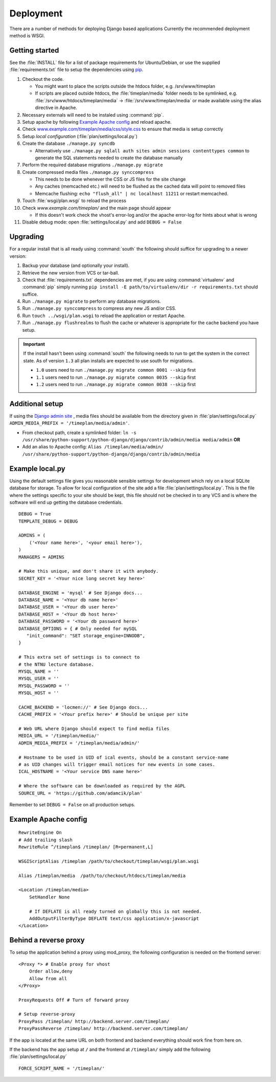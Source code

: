 Deployment
==========

There are a number of methods for deploying Django based applications Currently
the recommended deployment method is WSGI.

.. seealso::
 `<http://docs.djangoproject.com/en/dev/howto/deployment/>`_

Getting started
---------------

See the :file:`INSTALL` file for a list of package requirements
for Ubuntu/Debian, or use the supplied :file:`requirements.txt`
file to setup the dependencies using `pip <http://pip.openplans.org/>`_.

#. Checkout the code.

   * You might want to place the scripts outside the htdocs folder, e.g. /srv/www/timeplan
   * If scripts are placed outside htdocs, the :file:`timeplan/media` folder
     needs to be symlinked, e.g. :file:`/srv/www/htdocs/timeplan/media` → 
     :file:`/srv/www/timeplan/media` or made available using the alias
     directive in Apache.

#. Necessary externals will need to be instaled using :command:`pip`.
#. Setup apache by following `Example Apache config`_ and reload apache.
#. Check `<www.example.com/timeplan/media/css/style.css>`_ to ensure that
   media is setup correctly
#. Setup `local configuration` (:file:`plan/settings/local.py`)
#. Create the database ``./manage.py syncdb``

   * Alternatively use ``./manage.py sqlall auth sites admin sessions
     contenttypes common`` to generate the SQL statements needed to create the
     database manually

#. Perform the required database migrations ``./manage.py migrate``
#. Create compressed media files ``./manage.py synccompress``

   * This needs to be done whenever the CSS or JS files for the site change
   * Any caches (memcached etc.) will need to be flushed as the cached data
     will point to removed files
   * Memcache flushing: ``echo "flush_all" | nc localhost 11211`` or restart
     memcached.

#. Touch :file:`wsgi/plan.wsgi` to reload the process
#. Check `www.example.com/timeplan/` and the main page should appear

   * If this doesn't work check the vhost's error-log and/or the apache
     error-log for hints about what is wrong

#. Disable debug mode: open :file:`settings/local.py` and add ``DEBUG = False``

Upgrading
---------

For a regular install that is all ready using :command:`south` the following should
suffice for upgrading to a newer version:

#. Backup your database (and optionally your install).
#. Retrieve the new version from VCS or tar-ball.
#. Check that :file:`requirements.txt` dependencies are met, if you are using
   :command:`virtualenv` and :command:`pip` simply running
   ``pip install -E path/to/virtualenv/dir -r requirements.txt`` should
   suffice.
#. Run ``./manage.py migrate`` to perform any database migrations.
#. Run ``./manage.py synccompress`` to compress any new JS and/or CSS.
#. Run ``touch ../wsgi/plan.wsgi`` to reload the application or restart Apache.
#. Run ``./manage.py flushrealms`` to flush the cache or whatever is appropriate
   for the cache backend you have setup.

.. important::
  If the install hasn't been using :command:`south` the following needs to run to get
  the system in the correct state. As of version ``1.3`` all plan installs are
  expected to use south for migrations.

  * ``1.0`` users need to run ``./manage.py migrate common 0001 --skip`` first
  * ``1.1`` users need to run ``./manage.py migrate common 0035 --skip`` first
  * ``1.2`` users need to run ``./manage.py migrate common 0038 --skip`` first

Additional setup
----------------

If using the `Django admin site
<http://docs.djangoproject.com/en/dev/ref/contrib/admin/>`_ , media files
should be available from the directory given in :file:`plan/settings/local.py`
``ADMIN_MEDIA_PREFIX = '/timeplan/media/admin'``.

- From checkout path, create a symlinked folder: ``ln -s
  /usr/share/python-support/python-django/django/contrib/admin/media
  media/admin`` **OR**
- Add an alias to Apache config: ``Alias /timeplan/media/admin/
  /usr/share/python-support/python-django/django/contrib/admin/media``

Example local.py
----------------

Using the default settings file gives you reasonable sensible settings for
development which rely on a local SQLite database for storage. To allow for
local configuration of the site add a file :file:`plan/settings/local.py`.
This is the file where the settings specific to your site should be kept, this
file should not be checked in to any VCS and is where the software will end up
getting the database credentials.


::

    DEBUG = True
    TEMPLATE_DEBUG = DEBUG

    ADMINS = (
        ('<Your name here>', '<your email here>'),
    )
    MANAGERS = ADMINS

    # Make this unique, and don't share it with anybody.
    SECRET_KEY = '<Your nice long secret key here>'

    DATABASE_ENGINE = 'mysql' # See Django docs...
    DATABASE_NAME = '<Your db name here>'
    DATABASE_USER = '<Your db user here>'
    DATABASE_HOST = '<Your db host here>'
    DATABASE_PASSWORD = '<Your db password here>'
    DATABASE_OPTIONS = { # Only needed for mySQL
       "init_command": "SET storage_engine=INNODB",
    }

    # This extra set of settings is to connect to
    # the NTNU lecture database.
    MYSQL_NAME = ''
    MYSQL_USER = ''
    MYSQL_PASSWORD = ''
    MYSQL_HOST = ''

    CACHE_BACKEND = 'locmen://' # See Django docs...
    CACHE_PREFIX = '<Your prefix here>' # Should be unique per site

    # Web URL where Django should expect to find media files
    MEDIA_URL = '/timeplan/media/'
    ADMIN_MEDIA_PREFIX = '/timeplan/media/admin/'

    # Hostname to be used in UID of ical events, should be a constant service-name
    # as UID changes will trigger email notices for new events in some cases.
    ICAL_HOSTNAME = '<Your service DNS name here>'

    # Where the software can be downloaded as required by the AGPL
    SOURCE_URL = 'https://github.com/adamcik/plan'

Remember to set ``DEBUG = False`` on all production setups.

Example Apache config
---------------------

::

    RewriteEngine On
    # Add trailing slash
    RewriteRule ^/timeplan$ /timeplan/ [R=permanent,L]

    WSGIScriptAlias /timeplan /path/to/checkout/timeplan/wsgi/plan.wsgi

    Alias /timeplan/media  /path/to/checkout/htdocs/timeplan/media

    <Location /timeplan/media>
        SetHandler None

        # If DEFLATE is all ready turned on globally this is not needed.
        AddOutputFilterByType DEFLATE text/css application/x-javascript
    </Location>

.. seealso::
   `<http://code.google.com/p/modwsgi/wiki/IntegrationWithDjango>`_

.. _proxy:

Behind a reverse proxy
----------------------

To setup the application behind a proxy using mod_proxy, the following
configuration is needed on the frontend server:

::

    <Proxy *> # Enable proxy for vhost
        Order allow,deny
        Allow from all
    </Proxy>

    ProxyRequests Off # Turn of forward proxy

    # Setup reverse-proxy
    ProxyPass /timeplan/ http://backend.server.com/timeplan/
    ProxyPassReverse /timeplan/ http://backend.server.com/timeplan/

If the app is located at the same URL on both frontend and backend everything
should work fine from here on.

If the backend has the app setup at ``/`` and the frontend at ``/timeplan/``
simply add the following :file:`plan/settings/local.py`

::

    FORCE_SCRIPT_NAME = '/timeplan/'
